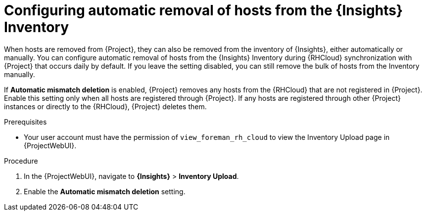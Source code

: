 :_mod-docs-content-type: PROCEDURE

[id="configuring-automatic-removal-of-hosts-from-the-insights-inventory"]
= Configuring automatic removal of hosts from the {Insights} Inventory

When hosts are removed from {Project}, they can also be removed from the inventory of {Insights}, either automatically or manually.
You can configure automatic removal of hosts from the {Insights} Inventory during {RHCloud} synchronization with {Project} that occurs daily by default.
If you leave the setting disabled, you can still remove the bulk of hosts from the Inventory manually.

If *Automatic mismatch deletion* is enabled, {Project} removes any hosts from the {RHCloud} that are not registered in {Project}. 
Enable this setting only when all hosts are registered through {Project}. 
If any hosts are registered through other {Project} instances or directly to the {RHCloud}, {Project} deletes them.

.Prerequisites
* Your user account must have the permission of `view_foreman_rh_cloud` to view the Inventory Upload page in {ProjectWebUI}.

.Procedure
. In the {ProjectWebUI}, navigate to *{Insights}* > *Inventory Upload*.
. Enable the *Automatic mismatch deletion* setting.